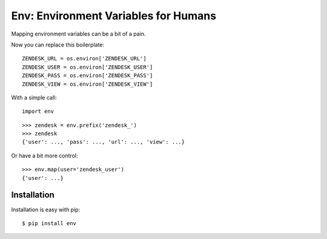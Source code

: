 Env: Environment Variables for Humans
=====================================

.. image:: https://secure.travis-ci.org/kennethreitz/env.png?branch=master
        :target: https://secure.travis-ci.org/kennethreitz/env


Mapping environment variables can be a bit of a pain.

Now you can replace this boilerplate::

    ZENDESK_URL = os.environ['ZENDESK_URL']
    ZENDESK_USER = os.environ['ZENDESK_USER']
    ZENDESK_PASS = os.environ['ZENDESK_PASS']
    ZENDESK_VIEW = os.environ['ZENDESK_VIEW']

With a simple call::

    import env

::

    >>> zendesk = env.prefix('zendesk_')
    >>> zendesk
    {'user': ..., 'pass': ..., 'url': ..., 'view': ...}

Or have a bit more control::

    >>> env.map(user='zendesk_user')
    {'user': ...}


Installation
------------

Installation is easy with pip::

    $ pip install env
